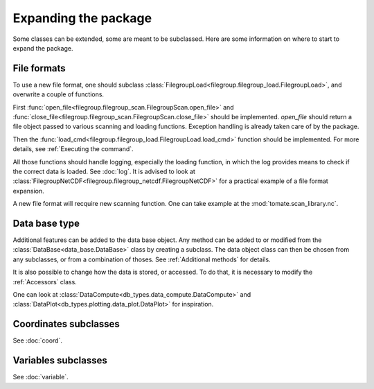 
.. currentmodule :: tomate


Expanding the package
=====================

Some classes can be extended, some are meant to be subclassed.
Here are some information on where to start to expand the package.

File formats
------------

To use a new file format, one should subclass
:class:`FilegroupLoad<filegroup.filegroup_load.FilegroupLoad>`, and
overwrite a couple of functions.

First
:func:`open_file<filegroup.filegroup_scan.FilegroupScan.open_file>`
and
:func:`close_file<filegroup.filegroup_scan.FilegroupScan.close_file>`
should be implemented.
`open_file` should return a file object passed to various scanning and loading
functions. Exception handling is already taken care of by the package.

Then the
:func:`load_cmd<filegroup.filegroup_load.FilegroupLoad.load_cmd>` function
should be implemented.
For more details, see :ref:`Executing the command`.

All those functions should handle logging, especially the loading function, in
which the log provides means to check if the correct data is loaded. See
:doc:`log`.
It is advised to look at
:class:`FilegroupNetCDF<filegroup.filegroup_netcdf.FilegroupNetCDF>`
for a practical example of a file format expansion.

A new file format will recquire new scanning function. One can take example
at the :mod:`tomate.scan_library.nc`.


Data base type
--------------

Additional features can be added to the data base object.
Any method can be added to or modified from the
:class:`DataBase<data_base.DataBase>` class by creating a subclass.
The data object class can then be chosen from any  subclasses, or from a
combination of thoses.
See :ref:`Additional methods` for details.

It is also possible to change how the data is stored, or accessed.
To do that, it is necessary to modify the :ref:`Accessors` class.

One can look at
:class:`DataCompute<db_types.data_compute.DataCompute>` and
:class:`DataPlot<db_types.plotting.data_plot.DataPlot>`
for inspiration.


Coordinates subclasses
----------------------

See :doc:`coord`.


Variables subclasses
--------------------

See :doc:`variable`.
